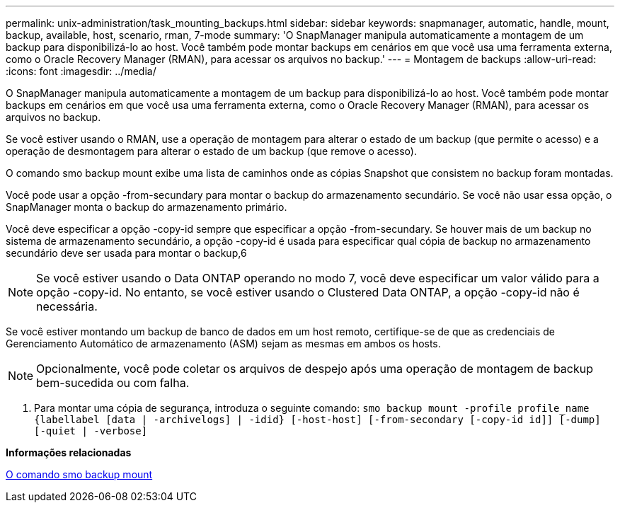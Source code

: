 ---
permalink: unix-administration/task_mounting_backups.html 
sidebar: sidebar 
keywords: snapmanager, automatic, handle, mount, backup, available, host, scenario, rman, 7-mode 
summary: 'O SnapManager manipula automaticamente a montagem de um backup para disponibilizá-lo ao host. Você também pode montar backups em cenários em que você usa uma ferramenta externa, como o Oracle Recovery Manager (RMAN), para acessar os arquivos no backup.' 
---
= Montagem de backups
:allow-uri-read: 
:icons: font
:imagesdir: ../media/


[role="lead"]
O SnapManager manipula automaticamente a montagem de um backup para disponibilizá-lo ao host. Você também pode montar backups em cenários em que você usa uma ferramenta externa, como o Oracle Recovery Manager (RMAN), para acessar os arquivos no backup.

Se você estiver usando o RMAN, use a operação de montagem para alterar o estado de um backup (que permite o acesso) e a operação de desmontagem para alterar o estado de um backup (que remove o acesso).

O comando smo backup mount exibe uma lista de caminhos onde as cópias Snapshot que consistem no backup foram montadas.

Você pode usar a opção -from-secundary para montar o backup do armazenamento secundário. Se você não usar essa opção, o SnapManager monta o backup do armazenamento primário.

Você deve especificar a opção -copy-id sempre que especificar a opção -from-secundary. Se houver mais de um backup no sistema de armazenamento secundário, a opção -copy-id é usada para especificar qual cópia de backup no armazenamento secundário deve ser usada para montar o backup,6


NOTE: Se você estiver usando o Data ONTAP operando no modo 7, você deve especificar um valor válido para a opção -copy-id. No entanto, se você estiver usando o Clustered Data ONTAP, a opção -copy-id não é necessária.

Se você estiver montando um backup de banco de dados em um host remoto, certifique-se de que as credenciais de Gerenciamento Automático de armazenamento (ASM) sejam as mesmas em ambos os hosts.


NOTE: Opcionalmente, você pode coletar os arquivos de despejo após uma operação de montagem de backup bem-sucedida ou com falha.

. Para montar uma cópia de segurança, introduza o seguinte comando:
`smo backup mount -profile profile_name {labellabel [data | -archivelogs] | -idid} [-host-host] [-from-secondary [-copy-id id]] [-dump] [-quiet | -verbose]`


*Informações relacionadas*

xref:reference_the_smosmsapbackup_mount_command.adoc[O comando smo backup mount]
